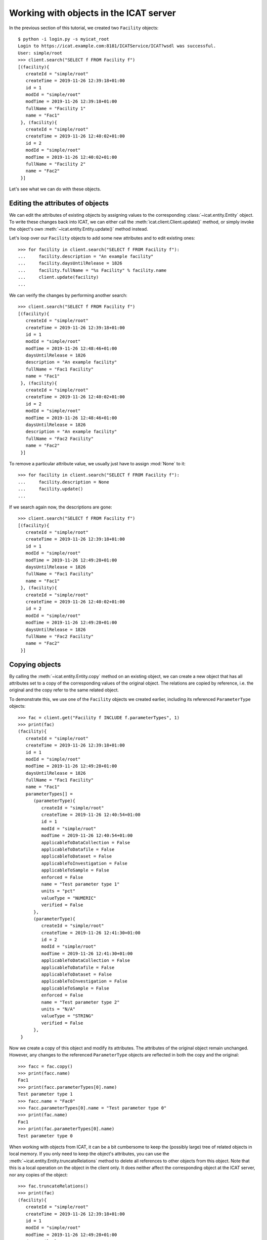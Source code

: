 Working with objects in the ICAT server
~~~~~~~~~~~~~~~~~~~~~~~~~~~~~~~~~~~~~~~

In the previous section of this tutorial, we created two ``Facility``
objects::

  $ python -i login.py -s myicat_root
  Login to https://icat.example.com:8181/ICATService/ICAT?wsdl was successful.
  User: simple/root
  >>> client.search("SELECT f FROM Facility f")
  [(facility){
     createId = "simple/root"
     createTime = 2019-11-26 12:39:18+01:00
     id = 1
     modId = "simple/root"
     modTime = 2019-11-26 12:39:18+01:00
     fullName = "Facility 1"
     name = "Fac1"
   }, (facility){
     createId = "simple/root"
     createTime = 2019-11-26 12:40:02+01:00
     id = 2
     modId = "simple/root"
     modTime = 2019-11-26 12:40:02+01:00
     fullName = "Facility 2"
     name = "Fac2"
   }]

Let's see what we can do with these objects.

Editing the attributes of objects
---------------------------------

We can edit the attributes of existing objects by assigning values to
the corresponding :class:`~icat.entity.Entity` object.  To write these
changes back into ICAT, we can either call the
:meth:`icat.client.Client.update()` method, or simply invoke the
object's own :meth:`~icat.entity.Entity.update()` method instead.

Let's loop over our ``Facility`` objects to add some new attributes
and to edit existing ones::

  >>> for facility in client.search("SELECT f FROM Facility f"):
  ...     facility.description = "An example facility"
  ...     facility.daysUntilRelease = 1826
  ...     facility.fullName = "%s Facility" % facility.name
  ...     client.update(facility)
  ...

We can verify the changes by performing another search::

  >>> client.search("SELECT f FROM Facility f")
  [(facility){
     createId = "simple/root"
     createTime = 2019-11-26 12:39:18+01:00
     id = 1
     modId = "simple/root"
     modTime = 2019-11-26 12:48:46+01:00
     daysUntilRelease = 1826
     description = "An example facility"
     fullName = "Fac1 Facility"
     name = "Fac1"
   }, (facility){
     createId = "simple/root"
     createTime = 2019-11-26 12:40:02+01:00
     id = 2
     modId = "simple/root"
     modTime = 2019-11-26 12:48:46+01:00
     daysUntilRelease = 1826
     description = "An example facility"
     fullName = "Fac2 Facility"
     name = "Fac2"
   }]

To remove a particular attribute value, we usually just have to assign
:mod:`None` to it::

  >>> for facility in client.search("SELECT f FROM Facility f"):
  ...     facility.description = None
  ...     facility.update()
  ...

If we search again now, the descriptions are gone::

  >>> client.search("SELECT f FROM Facility f")
  [(facility){
     createId = "simple/root"
     createTime = 2019-11-26 12:39:18+01:00
     id = 1
     modId = "simple/root"
     modTime = 2019-11-26 12:49:28+01:00
     daysUntilRelease = 1826
     fullName = "Fac1 Facility"
     name = "Fac1"
   }, (facility){
     createId = "simple/root"
     createTime = 2019-11-26 12:40:02+01:00
     id = 2
     modId = "simple/root"
     modTime = 2019-11-26 12:49:28+01:00
     daysUntilRelease = 1826
     fullName = "Fac2 Facility"
     name = "Fac2"
   }]

Copying objects
---------------

By calling the :meth:`~icat.entity.Entity.copy` method on an existing
object, we can create a new object that has all attributes set to a
copy of the corresponding values of the original object.  The
relations are copied by reference, i.e. the original and the copy
refer to the same related object.

To demonstrate this, we use one of the ``Facility`` objects we created
earlier, including its referenced ``ParameterType`` objects::

  >>> fac = client.get("Facility f INCLUDE f.parameterTypes", 1)
  >>> print(fac)
  (facility){
     createId = "simple/root"
     createTime = 2019-11-26 12:39:18+01:00
     id = 1
     modId = "simple/root"
     modTime = 2019-11-26 12:49:28+01:00
     daysUntilRelease = 1826
     fullName = "Fac1 Facility"
     name = "Fac1"
     parameterTypes[] =
        (parameterType){
           createId = "simple/root"
           createTime = 2019-11-26 12:40:54+01:00
           id = 1
           modId = "simple/root"
           modTime = 2019-11-26 12:40:54+01:00
           applicableToDataCollection = False
           applicableToDatafile = False
           applicableToDataset = False
           applicableToInvestigation = False
           applicableToSample = False
           enforced = False
           name = "Test parameter type 1"
           units = "pct"
           valueType = "NUMERIC"
           verified = False
        },
        (parameterType){
           createId = "simple/root"
           createTime = 2019-11-26 12:41:30+01:00
           id = 2
           modId = "simple/root"
           modTime = 2019-11-26 12:41:30+01:00
           applicableToDataCollection = False
           applicableToDatafile = False
           applicableToDataset = False
           applicableToInvestigation = False
           applicableToSample = False
           enforced = False
           name = "Test parameter type 2"
           units = "N/A"
           valueType = "STRING"
           verified = False
        },
   }

Now we create a copy of this object and modify its attributes.  The
attributes of the original object remain unchanged.  However, any
changes to the referenced ``ParameterType`` objects are reflected in
both the copy and the original::

  >>> facc = fac.copy()
  >>> print(facc.name)
  Fac1
  >>> print(facc.parameterTypes[0].name)
  Test parameter type 1
  >>> facc.name = "Fac0"
  >>> facc.parameterTypes[0].name = "Test parameter type 0"
  >>> print(fac.name)
  Fac1
  >>> print(fac.parameterTypes[0].name)
  Test parameter type 0

When working with objects from ICAT, it can be a bit cumbersome to
keep the (possibly large) tree of related objects in local memory.  If
you only need to keep the object's attributes, you can use the
:meth:`~icat.entity.Entity.truncateRelations` method to delete all
references to other objects from this object.  Note that this is a
local operation on the object in the client only.  It does neither
affect the corresponding object at the ICAT server, nor any copies of
the object::

  >>> fac.truncateRelations()
  >>> print(fac)
  (facility){
     createId = "simple/root"
     createTime = 2019-11-26 12:39:18+01:00
     id = 1
     modId = "simple/root"
     modTime = 2019-11-26 12:49:28+01:00
     daysUntilRelease = 1826
     fullName = "Fac1 Facility"
     name = "Fac1"
   }
  >>> print(facc)
  (facility){
     createId = None
     createTime = None
     id = 1
     modId = None
     modTime = None
     daysUntilRelease = 1826
     description = None
     fullName = "Fac1 Facility"
     name = "Fac0"
     parameterTypes[] =
        (parameterType){
           createId = "simple/root"
           createTime = 2019-11-26 12:40:54+01:00
           id = 1
           modId = "simple/root"
           modTime = 2019-11-26 12:40:54+01:00
           applicableToDataCollection = False
           applicableToDatafile = False
           applicableToDataset = False
           applicableToInvestigation = False
           applicableToSample = False
           enforced = False
           name = "Test parameter type 0"
           units = "pct"
           valueType = "NUMERIC"
           verified = False
        },
        (parameterType){
           createId = "simple/root"
           createTime = 2019-11-26 12:41:30+01:00
           id = 2
           modId = "simple/root"
           modTime = 2019-11-26 12:41:30+01:00
           applicableToDataCollection = False
           applicableToDatafile = False
           applicableToDataset = False
           applicableToInvestigation = False
           applicableToSample = False
           enforced = False
           name = "Test parameter type 2"
           units = "N/A"
           valueType = "STRING"
           verified = False
        },
     url = None
   }

